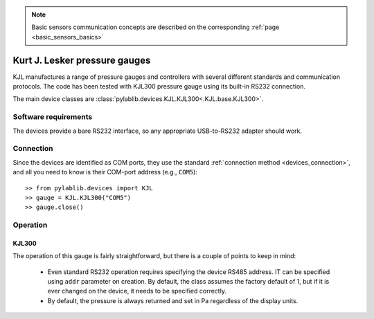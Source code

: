.. _sensors_kjl:

.. note::
    Basic sensors communication concepts are described on the corresponding :ref:`page <basic_sensors_basics>`

Kurt J. Lesker pressure gauges
==============================

KJL manufactures a range of pressure gauges and controllers with several different standards and communication protocols. The code has been tested with KJL300 pressure gauge using its built-in RS232 connection.

The main device classes are :class:`pylablib.devices.KJL.KJL300<.KJL.base.KJL300>`.


Software requirements
-----------------------

The devices provide a bare RS232 interface, so any appropriate USB-to-RS232 adapter should work.


Connection
-----------------------

Since the devices are identified as COM ports, they use the standard :ref:`connection method <devices_connection>`, and all you need to know is their COM-port address (e.g., ``COM5``)::

    >> from pylablib.devices import KJL
    >> gauge = KJL.KJL300("COM5")
    >> gauge.close()


Operation
-----------------------

KJL300
~~~~~~~~~~~~~~~~~~~~~~~

The operation of this gauge is fairly straightforward, but there is a couple of points to keep in mind:

    - Even standard RS232 operation requires specifying the device RS485 address. IT can be specified using ``addr`` parameter on creation. By default, the class assumes the factory default of 1, but if it is ever changed on the device, it needs to be specified correctly.
    - By default, the pressure is always returned and set in Pa regardless of the display units.